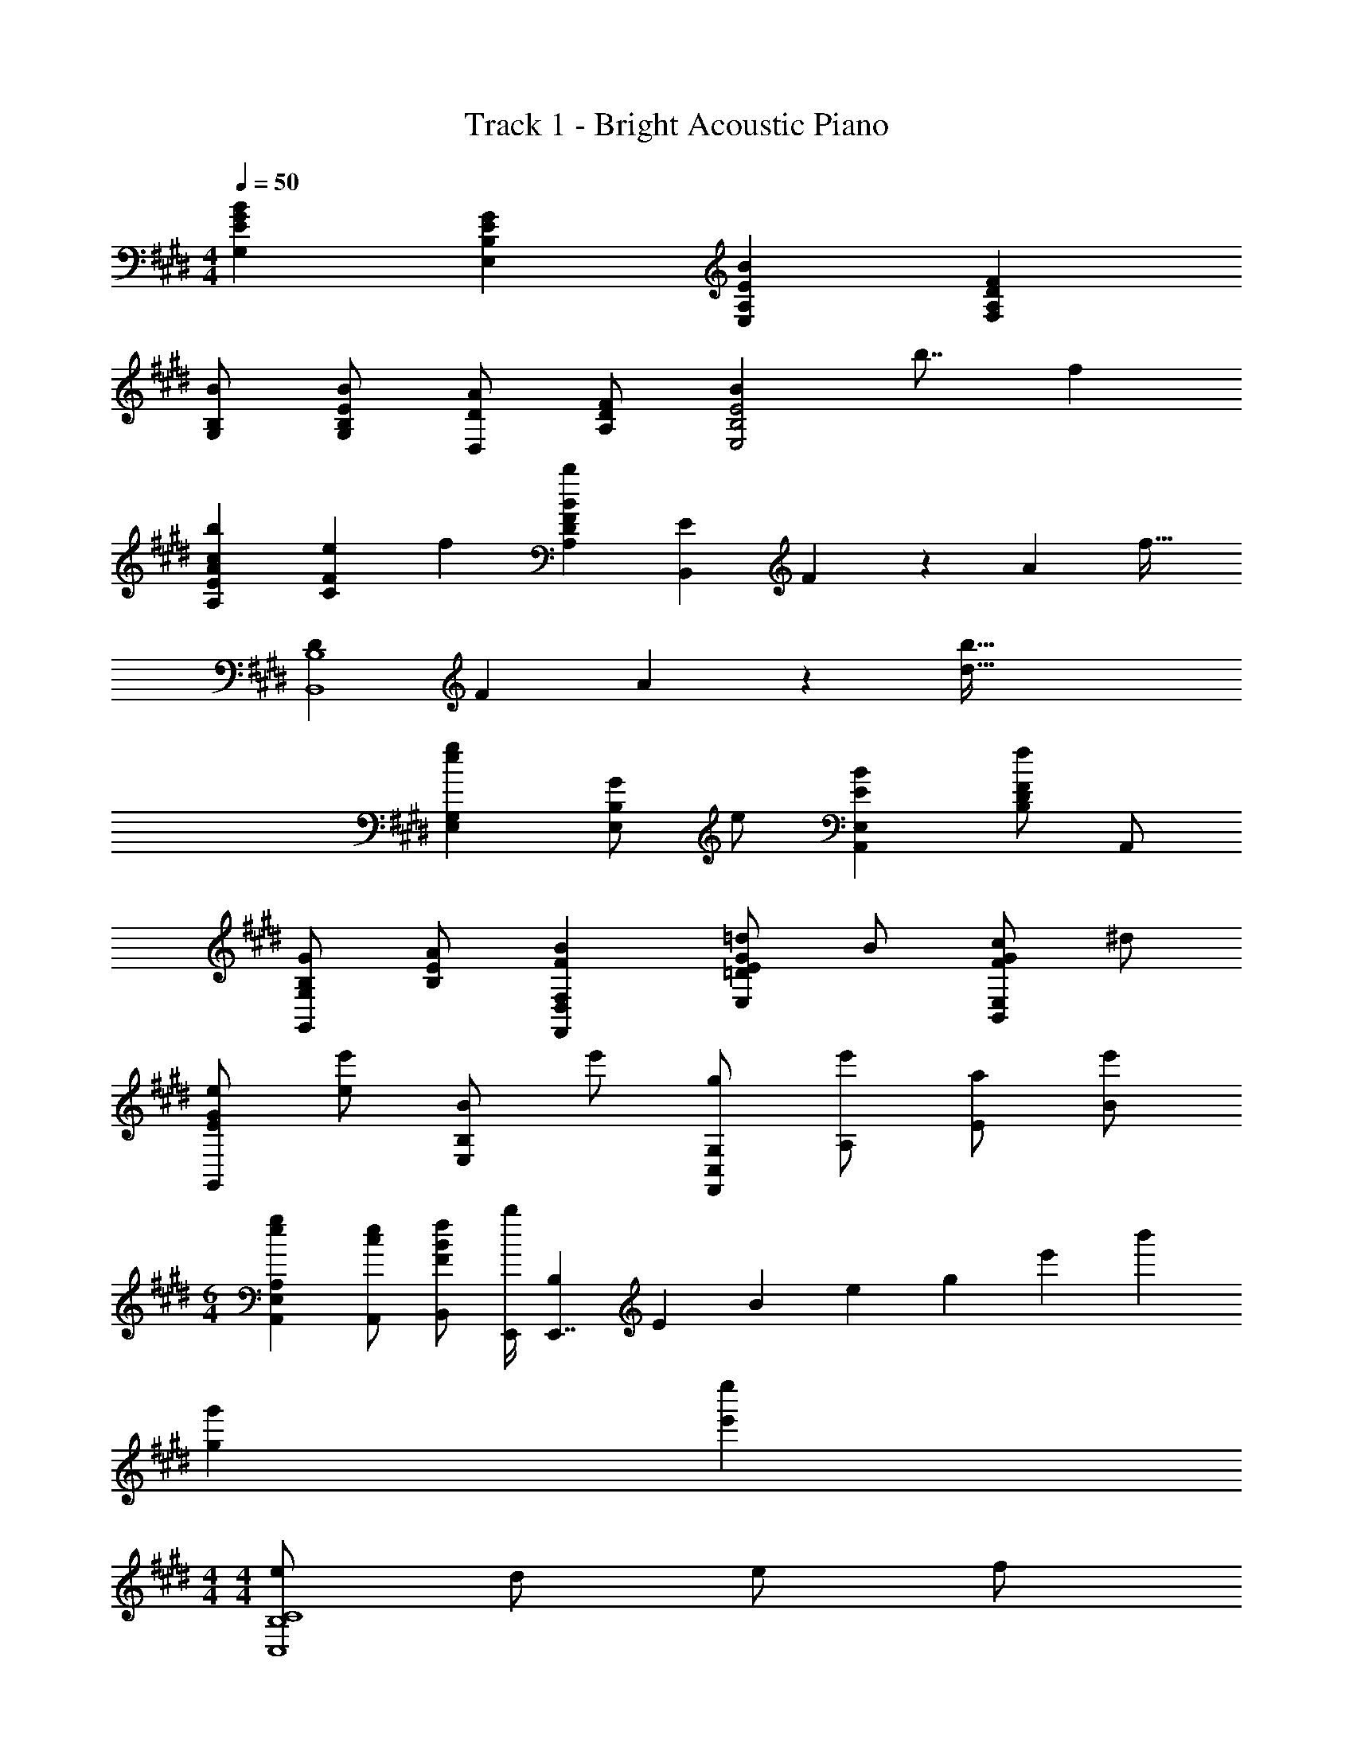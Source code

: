 X: 1
T: Track 1 - Bright Acoustic Piano
Z: ABC Generated by Starbound Composer v0.8.6
L: 1/4
M: 4/4
Q: 1/4=50
K: E
[GBG,E] [EGE,B,] [EBE,A,] [DFF,A,] 
[B,/B/G,/] [E/B/G,/B,/] [D/A/D,/] [D/F/A,/] [z/8BE,2B,2E2] b7/8 f 
[cbA,EA] [e/20CF] f19/20 [BbA,DF] [E/20B,,] F/20 z/140 A11/224 f27/32 
[D/20B,,4B,4] F/20 A/20 z/160 [d123/32b123/32] 
[egE,G,] [G/E,B,] e/ [EBA,,E,] [B,/D/Ff] A,,/ 
[B,/G/G,,/G,/] [E/A/B,/] [FBF,,D,F,] [E/G/=d/E,=D] B/ [F/G/c/B,,E,] ^d/ 
[E/G/e/G,,] [e/e'/] [B/E,B,] e'/ [g/F,,/C,/G,/] [e'/A,/] [a/E/] [e'/B/] 
M: 6/4
[egA,,E,A,] [c/e/A,,/] [F/B/f/B,,/] [b/4E,,/4] [B,/12E,,7/4] E/12 B/12 e/6 g/6 e'/6 b' 
[gg'] [e'e''] 
M: 4/4
M: 4/4
[e/C,4B,4C4] d/ e/ f/ 
e B [e/A,,3E,3B,3] d/ e/ f/ 
e [^a3/28E,] b25/28 [=a/3E,B,,2] e/3 A/3 [a/3A,,] e/3 A/3 
[g/3E,E,,2] e/3 B/3 [g/3E] e/3 =d/3 [f/^^F,,2] A/ f/ F/ 
[b/3A,,2C,2E,2] e/3 B/3 e'/3 b/3 g'/3 [e/C,3B,3C3] ^d/ e/ f/ 
e [BE,] [e/A,,3E,3B,3] d/ e/ f/ 
e [bE,] [a/3=D,,2B,,2=D,2] e/3 A/3 a/3 e/3 A/3 
[g/3E,,2E,2] e/3 B/3 b/3 e/3 c'/3 [e'/8A,,/E,/A,/] f'/8 e'/8 f'/8 [e'/8A,,/E,/A,/] f'/8 e'/8 f'/8 [e'/8E,/A,/^B,/] f'/8 e'/8 f'/8 [e'/8E,/A,/B,/] f'/8 e'/8 f'/8 
[e'^D,2F,2=B,2] d' [G/3E,,] E/3 B,/3 [G/3E,] E/3 B,/3 
[G/3B,,E,] E/3 B,/3 [B/3E,G,] E/3 e/3 [B/^F,,2E,2] F/ B/ e/ 
[f/F,,B,,] B/ [F,/F] B,/ [G/E,,B,,E,] g/ [E/A/E,G,] a/ 
[B/F,,2D,2] b/ B/ b/ [A/A,,2E,2A,2] A,/ C/ E/ 
[G/B,,2B,2] B,/ B/ E/ [c/3A,,E,A,] A/3 E/3 [c/3A,] A/3 E/3 
[c/3E,] A/3 E/3 [d/3CE] e/3 f/3 [z/3A,,] c/3 A/3 [E/3C] B/3 e/3 
[f/A,,A,] b/ [e'/E,E] b'/ [bb'B,,B,] [^D/d/B,,/B,/] [F/B/d/B,,/A,/B,/] 
[e/A,/] [e/A,/] [B/f/b/B,,/F,/] [B/f/b/B,,/F,/] [B/3B,,2E,2G,2] g2/3 e/3 B/3 F/3 
[E/3B,,2E,2B,2] B,/3 F/3 e'/3 B/3 e/3 [B/A,,2E,2] F e/ 
[f/A,,E,] B/ [B,,/F] B,/ [G/E,G,B,] g/ [A/G,B,E] a/ 
[B/F,,2D,2] b/ B/ b/ [E/6G,,2G,2] F/6 G/6 B/6 e/6 f/6 g/6 b/3 e'/3 [z/6g'/3] 
[z/6B,,E,] [b'5/6e''5/6] [g'/3E,E] d'2/3 [e/A,,2E,2B,2] b/ e' 
[B/E,2G,2B,2] e/ e'/ g'/ [g2g'2F,,2C,2F,2] 
[aa'A,,2E,2] [bb'] [g2E,,2A,,2] 
e'/ e/ [fF,] [EeE,,,20E,,20] z3/ 
d'/ b/ e' a g5/ 
[b2b'2] [z/8b2] b'15/8 
[b2b'2] [z/8e'2] b'15/8 
[b2b'2] [b2b'2] 
